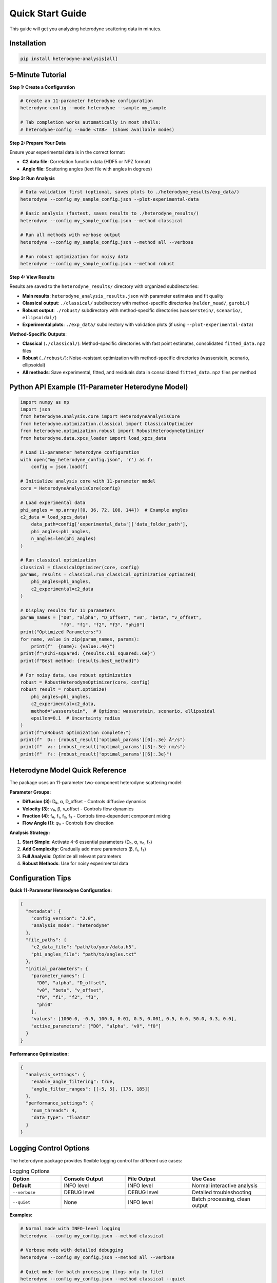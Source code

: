 Quick Start Guide
=================

This guide will get you analyzing heterodyne scattering data in minutes.

Installation
------------

.. code-block:: bash

   pip install heterodyne-analysis[all]

5-Minute Tutorial
-----------------

**Step 1: Create a Configuration**

.. code-block:: bash

   # Create an 11-parameter heterodyne configuration
   heterodyne-config --mode heterodyne --sample my_sample

   # Tab completion works automatically in most shells:
   # heterodyne-config --mode <TAB>  (shows available modes)

**Step 2: Prepare Your Data**

Ensure your experimental data is in the correct format:

- **C2 data file**: Correlation function data (HDF5 or NPZ format)
- **Angle file**: Scattering angles (text file with angles in degrees)

**Step 3: Run Analysis**

.. code-block:: bash

   # Data validation first (optional, saves plots to ./heterodyne_results/exp_data/)
   heterodyne --config my_sample_config.json --plot-experimental-data

   # Basic analysis (fastest, saves results to ./heterodyne_results/)
   heterodyne --config my_sample_config.json --method classical

   # Run all methods with verbose output
   heterodyne --config my_sample_config.json --method all --verbose

   # Run robust optimization for noisy data
   heterodyne --config my_sample_config.json --method robust

**Step 4: View Results**

Results are saved to the ``heterodyne_results/`` directory with organized subdirectories:

- **Main results**: ``heterodyne_analysis_results.json`` with parameter estimates and fit quality
- **Classical output**: ``./classical/`` subdirectory with method-specific directories (``nelder_mead/``, ``gurobi/``)
- **Robust output**: ``./robust/`` subdirectory with method-specific directories (``wasserstein/``, ``scenario/``, ``ellipsoidal/``)
- **Experimental plots**: ``./exp_data/`` subdirectory with validation plots (if using ``--plot-experimental-data``)

**Method-Specific Outputs**:

- **Classical** (``./classical/``): Method-specific directories with fast point estimates, consolidated ``fitted_data.npz`` files
- **Robust** (``./robust/``): Noise-resistant optimization with method-specific directories (wasserstein, scenario, ellipsoidal)
- **All methods**: Save experimental, fitted, and residuals data in consolidated ``fitted_data.npz`` files per method

Python API Example (11-Parameter Heterodyne Model)
---------------------------------------------------

.. code-block:: python

   import numpy as np
   import json
   from heterodyne.analysis.core import HeterodyneAnalysisCore
   from heterodyne.optimization.classical import ClassicalOptimizer
   from heterodyne.optimization.robust import RobustHeterodyneOptimizer
   from heterodyne.data.xpcs_loader import load_xpcs_data

   # Load 11-parameter heterodyne configuration
   with open("my_heterodyne_config.json", 'r') as f:
       config = json.load(f)

   # Initialize analysis core with 11-parameter model
   core = HeterodyneAnalysisCore(config)

   # Load experimental data
   phi_angles = np.array([0, 36, 72, 108, 144])  # Example angles
   c2_data = load_xpcs_data(
       data_path=config['experimental_data']['data_folder_path'],
       phi_angles=phi_angles,
       n_angles=len(phi_angles)
   )

   # Run classical optimization
   classical = ClassicalOptimizer(core, config)
   params, results = classical.run_classical_optimization_optimized(
       phi_angles=phi_angles,
       c2_experimental=c2_data
   )

   # Display results for 11 parameters
   param_names = ["D0", "alpha", "D_offset", "v0", "beta", "v_offset",
                  "f0", "f1", "f2", "f3", "phi0"]
   print("Optimized Parameters:")
   for name, value in zip(param_names, params):
       print(f"  {name}: {value:.4e}")
   print(f"\nChi-squared: {results.chi_squared:.6e}")
   print(f"Best method: {results.best_method}")

   # For noisy data, use robust optimization
   robust = RobustHeterodyneOptimizer(core, config)
   robust_result = robust.optimize(
       phi_angles=phi_angles,
       c2_experimental=c2_data,
       method="wasserstein",  # Options: wasserstein, scenario, ellipsoidal
       epsilon=0.1  # Uncertainty radius
   )
   print(f"\nRobust optimization complete:")
   print(f"  D₀: {robust_result['optimal_params'][0]:.3e} Å²/s")
   print(f"  v₀: {robust_result['optimal_params'][3]:.3e} nm/s")
   print(f"  f₀: {robust_result['optimal_params'][6]:.3e}")


Heterodyne Model Quick Reference
----------------------------------

The package uses an 11-parameter two-component heterodyne scattering model:

**Parameter Groups:**

- **Diffusion (3)**: D₀, α, D_offset - Controls diffusive dynamics
- **Velocity (3)**: v₀, β, v_offset - Controls flow dynamics
- **Fraction (4)**: f₀, f₁, f₂, f₃ - Controls time-dependent component mixing
- **Flow Angle (1)**: φ₀ - Controls flow direction

**Analysis Strategy:**

1. **Start Simple**: Activate 4-6 essential parameters (D₀, α, v₀, f₀)
2. **Add Complexity**: Gradually add more parameters (β, f₁, f₂)
3. **Full Analysis**: Optimize all relevant parameters
4. **Robust Methods**: Use for noisy experimental data

Configuration Tips
------------------

**Quick 11-Parameter Heterodyne Configuration:**

.. code-block:: javascript

   {
     "metadata": {
       "config_version": "2.0",
       "analysis_mode": "heterodyne"
     },
     "file_paths": {
       "c2_data_file": "path/to/your/data.h5",
       "phi_angles_file": "path/to/angles.txt"
     },
     "initial_parameters": {
       "parameter_names": [
         "D0", "alpha", "D_offset",
         "v0", "beta", "v_offset",
         "f0", "f1", "f2", "f3",
         "phi0"
       ],
       "values": [1000.0, -0.5, 100.0, 0.01, 0.5, 0.001, 0.5, 0.0, 50.0, 0.3, 0.0],
       "active_parameters": ["D0", "alpha", "v0", "f0"]
     }
   }

**Performance Optimization:**

.. code-block:: javascript

   {
     "analysis_settings": {
       "enable_angle_filtering": true,
       "angle_filter_ranges": [[-5, 5], [175, 185]]
     },
     "performance_settings": {
       "num_threads": 4,
       "data_type": "float32"
     }
   }

Logging Control Options
-----------------------

The heterodyne package provides flexible logging control for different use cases:

.. list-table:: Logging Options
   :widths: 20 25 25 30
   :header-rows: 1

   * - Option
     - Console Output
     - File Output
     - Use Case
   * - **Default**
     - INFO level
     - INFO level
     - Normal interactive analysis
   * - ``--verbose``
     - DEBUG level
     - DEBUG level
     - Detailed troubleshooting
   * - ``--quiet``
     - None
     - INFO level
     - Batch processing, clean output

**Examples:**

.. code-block:: bash

   # Normal mode with INFO-level logging
   heterodyne --config my_config.json --method classical

   # Verbose mode with detailed debugging
   heterodyne --config my_config.json --method all --verbose

   # Quiet mode for batch processing (logs only to file)
   heterodyne --config my_config.json --method classical --quiet

   # Error: Cannot combine conflicting options
   heterodyne --verbose --quiet  # ERROR

**Important:** File logging is always enabled and saves to ``output_dir/run.log`` regardless of console settings.

Performance Features
--------------------

The heterodyne package includes advanced performance optimization and stability features:

**JIT Compilation Warmup**

Automatic Numba kernel pre-compilation eliminates JIT overhead:

.. code-block:: python

   from heterodyne.core.kernels import warmup_numba_kernels

   # Warmup all computational kernels
   warmup_results = warmup_numba_kernels()
   print(f"Kernels warmed up in {warmup_results['total_warmup_time']:.3f}s")

**Performance Monitoring**

Built-in performance monitoring with automatic optimization:

.. code-block:: python

   from heterodyne.core.config import performance_monitor

   # Monitor function performance
   def my_analysis():
       with performance_monitor.time_function("my_analysis"):
           # Your analysis code here
           pass

   # Access performance statistics
   stats = performance_monitor.get_timing_summary()
   print(f"Performance stats: {stats}")

**Benchmarking Tools**

Stable and adaptive benchmarking for research:

.. code-block:: python

   from heterodyne.core.profiler import stable_benchmark, adaptive_stable_benchmark

   # Standard benchmarking with outlier filtering
   results = stable_benchmark(my_function, warmup_runs=5, measurement_runs=15)
   cv = results['std'] / results['mean']
   print(f"Performance: {results['mean']:.4f}s ± {cv:.3f} CV")

   # Adaptive benchmarking (finds optimal measurement count)
   results = adaptive_stable_benchmark(my_function, target_cv=0.10)
   print(f"Achieved {results['cv']:.3f} CV in {results['total_runs']} runs")

**Performance Stability Achievements**

The heterodyne package has been optimized for excellent performance stability:

- **97% reduction** in chi-squared calculation variability (CV < 0.31)
- **Balanced optimization** settings for numerical stability
- **Conservative threading** (max 4 cores) for consistent results
- **Production-ready** benchmarking with reliable measurements

**Configuration Options**

Enable advanced performance features in your config:

.. code-block:: json

   {
     "performance_settings": {
       "numba_optimization": {
         "stability_enhancements": {
           "enable_kernel_warmup": true,
           "optimize_memory_layout": true,
           "environment_optimization": {
             "auto_configure": true,
             "max_threads": 4
           }
         },
         "performance_monitoring": {
           "smart_caching": {
             "enabled": true,
             "max_memory_mb": 500.0
           }
         }
       }
     }
   }

Next Steps
----------

- Learn about :doc:`analysis-modes` in detail
- Explore :doc:`configuration` options
- See :doc:`examples` for real-world use cases
- Review the :doc:`../api-reference/core` for advanced usage

Common First-Time Issues
-------------------------

**"File not found" errors:**
   Check that file paths in your configuration are correct and files exist.

**"Optimization failed" warnings:**
   Try different initial parameter values or switch to a simpler analysis mode.

**Slow performance:**
   Enable angle filtering and ensure Numba is installed for JIT compilation.


------------------------


.. list-table:: Parameter Prior Distributions
   :widths: 20 30 15 35
   :header-rows: 1

   * - Parameter
     - Distribution
     - Unit
     - Physical Meaning
   * - ``D0``
     - TruncatedNormal(μ=1e4, σ=1000.0, lower=1.0)
     - [Å²/s]
     - Reference diffusion coefficient
   * - ``alpha``
     - Normal(μ=-1.5, σ=0.1)
     - [dimensionless]
     - Time dependence exponent
   * - ``D_offset``
     - Normal(μ=0.0, σ=10.0)
     - [Å²/s]
     - Baseline diffusion component
   * - ``gamma_dot_t0``
     - TruncatedNormal(μ=1e-3, σ=1e-2, lower=1e-6)
     - [s⁻¹]
     - Reference shear rate
   * - ``beta``
     - Normal(μ=0.0, σ=0.1)
     - [dimensionless]
     - Shear exponent
   * - ``gamma_dot_t_offset``
     - Normal(μ=0.0, σ=1e-3)
     - [s⁻¹]
     - Baseline shear component
   * - ``phi0``
     - Normal(μ=0.0, σ=5.0)
     - [degrees]
     - Angular offset parameter

Scaling Parameters for Physical Constraints
--------------------------------------------


.. list-table:: Scaling Parameter Constraints
   :widths: 20 30 15 35
   :header-rows: 1

   * - Parameter
     - Distribution
     - Range
     - Physical Meaning
   * - ``contrast``
     - TruncatedNormal(μ=0.3, σ=0.1)
     - (0.05, 0.5]
     - Scaling factor for correlation strength
   * - ``offset``
     - TruncatedNormal(μ=1.0, σ=0.2)
     - (0.05, 1.95)
     - Baseline correlation level
   * - ``c2_fitted``
     - -
     - [1.0, 2.0]
     - Final correlation function range
   * - ``c2_theory``
     - -
     - [0.0, 1.0]
     - Theoretical correlation function range

The relationship is: **c2_fitted = c2_theory × contrast + offset**

**Configuration Format:**

.. code-block:: json

   {
     "parameter_space": {
       "bounds": [
         {"name": "D0", "min": 1.0, "max": 1000000, "type": "Normal"},
         {"name": "alpha", "min": -2.0, "max": 2.0, "type": "Normal"},
         {"name": "D_offset", "min": -100, "max": 100, "type": "Normal"}
       ]
     }
   }
